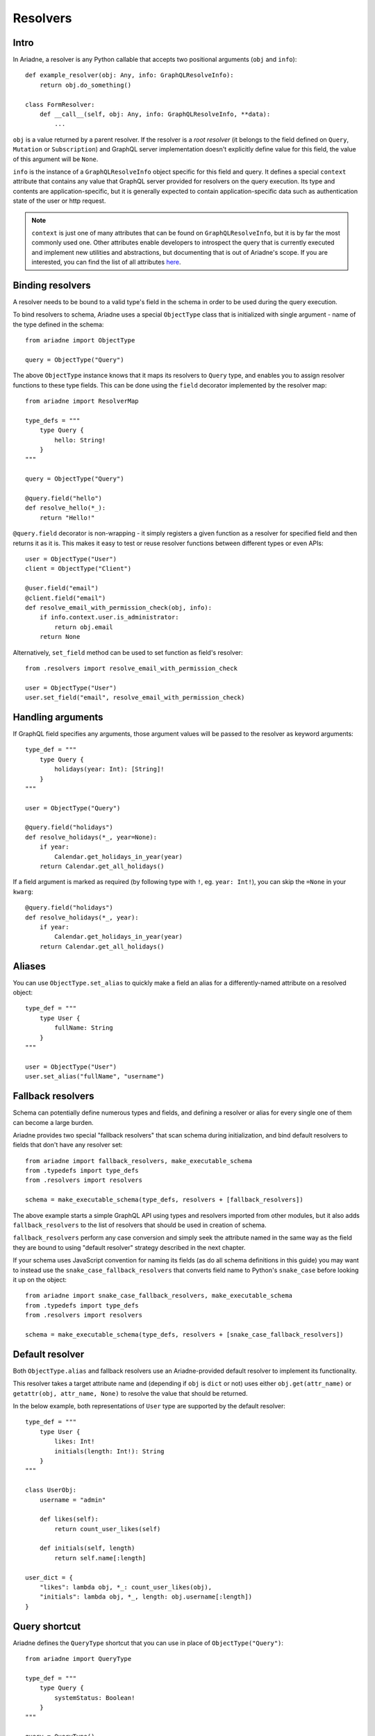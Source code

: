 .. _resolvers:

Resolvers
=========

Intro
-----

In Ariadne, a resolver is any Python callable that accepts two positional arguments (``obj`` and ``info``)::

    def example_resolver(obj: Any, info: GraphQLResolveInfo):
        return obj.do_something()

    class FormResolver:
        def __call__(self, obj: Any, info: GraphQLResolveInfo, **data):
            ...


``obj`` is a value returned by a parent resolver. If the resolver is a *root resolver* (it belongs to the field defined on ``Query``, ``Mutation`` or ``Subscription``) and GraphQL server implementation doesn't explicitly define value for this field, the value of this argument will be ``None``.

``info`` is the instance of a ``GraphQLResolveInfo`` object specific for this field and query. It defines a special ``context`` attribute that contains any value that GraphQL server provided for resolvers on the query execution. Its type and contents are application-specific, but it is generally expected to contain application-specific data such as authentication state of the user or http request.

.. note::
   ``context`` is just one of many attributes that can be found on ``GraphQLResolveInfo``, but it is by far the most commonly used one. Other attributes enable developers to introspect the query that is currently executed and implement new utilities and abstractions, but documenting that is out of Ariadne's scope. If you are interested, you can find the list of all attributes `here <https://github.com/graphql-python/graphql-core-next/blob/d24f556c20282993d52ccf7a7cf36bacec5ed7db/graphql/type/definition.py#L446>`_.


Binding resolvers
-----------------

A resolver needs to be bound to a valid type's field in the schema in order to be used during the query execution.

To bind resolvers to schema, Ariadne uses a special ``ObjectType`` class that is initialized with single argument - name of the type defined in the schema::

    from ariadne import ObjectType

    query = ObjectType("Query")

The above ``ObjectType`` instance knows that it maps its resolvers to ``Query`` type, and enables you to assign resolver functions to these type fields. This can be done using the ``field`` decorator implemented by the resolver map::

    from ariadne import ResolverMap

    type_defs = """
        type Query {
            hello: String!
        }
    """

    query = ObjectType("Query")

    @query.field("hello")
    def resolve_hello(*_):
        return "Hello!"

``@query.field`` decorator is non-wrapping - it simply registers a given function as a resolver for specified field and then returns it as it is. This makes it easy to test or reuse resolver functions between different types or even APIs::

    user = ObjectType("User")
    client = ObjectType("Client")

    @user.field("email")
    @client.field("email")
    def resolve_email_with_permission_check(obj, info):
        if info.context.user.is_administrator:
            return obj.email
        return None

Alternatively, ``set_field`` method can be used to set function as field's resolver::

    from .resolvers import resolve_email_with_permission_check

    user = ObjectType("User")
    user.set_field("email", resolve_email_with_permission_check)


Handling arguments
------------------

If GraphQL field specifies any arguments, those argument values will be passed to the resolver as keyword arguments::

    type_def = """
        type Query {
            holidays(year: Int): [String]!
        }
    """

    user = ObjectType("Query")

    @query.field("holidays")
    def resolve_holidays(*_, year=None):
        if year:
            Calendar.get_holidays_in_year(year)
        return Calendar.get_all_holidays()

If a field argument is marked as required (by following type with ``!``, eg. ``year: Int!``), you can skip the ``=None`` in your ``kwarg``::

    @query.field("holidays")
    def resolve_holidays(*_, year):
        if year:
            Calendar.get_holidays_in_year(year)
        return Calendar.get_all_holidays()


Aliases
-------

You can use ``ObjectType.set_alias`` to quickly make a field an alias for a differently-named attribute on a resolved object::

    type_def = """
        type User {
            fullName: String
        }
    """ 

    user = ObjectType("User")
    user.set_alias("fullName", "username")


Fallback resolvers
------------------

Schema can potentially define numerous types and fields, and defining a resolver or alias for every single one of them can become a large burden.

Ariadne provides two special "fallback resolvers" that scan schema during initialization, and bind default resolvers to fields that don't have any resolver set::

    from ariadne import fallback_resolvers, make_executable_schema
    from .typedefs import type_defs
    from .resolvers import resolvers

    schema = make_executable_schema(type_defs, resolvers + [fallback_resolvers])

The above example starts a simple GraphQL API using types and resolvers imported from other modules, but it also adds ``fallback_resolvers`` to the list of resolvers that should be used in creation of schema. 

``fallback_resolvers`` perform any case conversion and simply seek the attribute named in the same way as the field they are bound to using "default resolver" strategy described in the next chapter.

If your schema uses JavaScript convention for naming its fields (as do all schema definitions in this guide) you may want to instead use the ``snake_case_fallback_resolvers`` that converts field name to Python's ``snake_case`` before looking it up on the object::

    from ariadne import snake_case_fallback_resolvers, make_executable_schema
    from .typedefs import type_defs
    from .resolvers import resolvers

    schema = make_executable_schema(type_defs, resolvers + [snake_case_fallback_resolvers])


Default resolver
----------------

Both ``ObjectType.alias`` and fallback resolvers use an Ariadne-provided default resolver to implement its functionality.

This resolver takes a target attribute name and (depending if ``obj`` is ``dict`` or not) uses either ``obj.get(attr_name)`` or ``getattr(obj, attr_name, None)`` to resolve the value that should be returned.

In the below example, both representations of ``User`` type are supported by the default resolver::

    type_def = """
        type User {
            likes: Int!
            initials(length: Int!): String
        }
    """

    class UserObj:
        username = "admin"

        def likes(self):
            return count_user_likes(self)

        def initials(self, length)
            return self.name[:length]

    user_dict = {
        "likes": lambda obj, *_: count_user_likes(obj),
        "initials": lambda obj, *_, length: obj.username[:length])
    }


Query shortcut
--------------

Ariadne defines the ``QueryType`` shortcut that you can use in place of ``ObjectType("Query")``::

    from ariadne import QueryType

    type_def = """
        type Query {
            systemStatus: Boolean!
        }
    """

    query = QueryType()

    @query.field("systemStatus")
    def resolve_system_status(*_):
        ...
